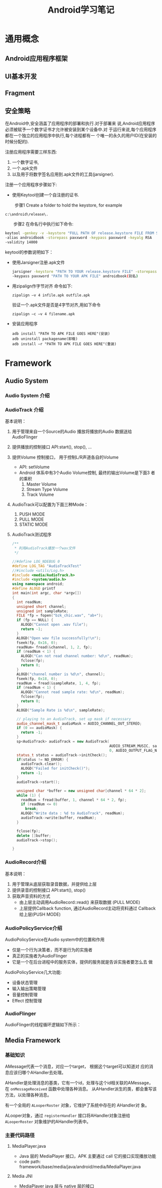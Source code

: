 #+STARTUP: overview
#+STARTUP: hidestars
#+TITLE: Android学习笔记
#+OPTIONS:    H:3 num:nil toc:t \n:nil ::t |:t ^:t -:t f:t *:t tex:t d:(HIDE) tags:not-in-toc
#+HTML_HEAD: <link rel="stylesheet" title="Standard" href="css/worg.css" type="text/css" />



* 通用概念

** Android应用程序框架

** UI基本开发
   
** Fragment
   
** 安全策略
   在Android中,安全涵盖了应用程序的部署和执行.对于部署来
   说,Android应用程序必须被赋予一个数字证书才允许被安装到某个设备中.对
   于运行来说,每个应用程序都在一个独立的应用程序中执行,每个进程都有一
   个唯一的永久的用户ID(在安装的时候分配的).

   注册应用程序需要三样东西:
   1. 一个数字证书,
   2. 一个.apk文件
   3. 以及用于将数字签名应用到.apk文件的工具(jarsigner).

   注册一个应用程序步骤如下: 

   - 使用Keytool创建一个自注册的证书.
 　　
     步骤1 Create a folder to hold the keystore, for example
     : c:\android\release\.
 　　步骤2 在命名行中执行如下命令:
     #+BEGIN_SRC sh
       　　keytool -genkey -v -keystore "FULL PATH OF release.keystore FILE FROM STEP 1"
       　　-alias androidbook -storepass paxxword -keypass paxxword -keyalg RSA
       　　-validity 14000     
     #+END_SRC

     keytool的参数说明如下：
     [[./images/2016/2016070502.png]]
     
   - 使用Jarsigner注册.apk文件
     #+BEGIN_SRC sh
       jarsigner -keystore "PATH TO YOUR release.keystore FILE" -storepass paxxword
       -keypass paxxword "PATH TO YOUR APK FILE" androidbook(别名)      
     #+END_SRC

   - 用zipalign作字节对齐
     命令如下:
     : zipalign –v 4 infile.apk outfile.apk

     验证一个.apk文件是否是4字节对齐,用如下命令
     : zipalign –c –v 4 filename.apk

   - 安装应用程序
     : adb install "PATH TO APK FILE GOES HERE"(安装)
     : adb uninstall packagename(卸载)
     : adb install –r "PATH TO APK FILE GOES HERE"(重装)
   
* Framework

** Audio System
   
*** Audio System 介绍

    [[./images/2016/2016053001.png]]
    
*** AudioTrack 介绍

    [[./images/2016/2016053002.png]]

    基本说明：
    1. 用于管理来自一个Source的Audio 播放将播放的Audio 数据送给
       AudioFlinger
    2. 提供播放的控制接口
       API:start(), stop(), ...
    3. 提供Volume 控制接口， 用于控制L/R声道各自的Volume
       - API: setVolume
       - Android 体系中有3个Audio Volume控制,  最终的输出Volume是下面3
         者的乘积 
         1. Master Volume
         2. Stream Type Volume
         3. Track Volume
    4. AudioTrack可以配置为下面三种Mode：
       1. PUSH MODE
       2. PULL MODE
       3. STATIC MODE
    5. AudioTrack测试程序
       #+BEGIN_SRC cpp
         /**
          ,* 利用AudioTrack播放一个wav文件
          ,*/

         //#define LOG_NDEBUG 0
         #define LOG_TAG "AudioTrackTest"
         //#include <utils/Log.h>
         #include <media/AudioTrack.h>
         #include <system/audio.h>
         using namespace android;
         #define ALOGD printf
         int main(int argc, char *argv[])
         {
           int readNum;
           unsigned short channel;
           unsigned int sampleRate;
           FILE *fp = fopen("bzk_chic.wav", "ab+");
           if (fp == NULL) {
             ALOGD("Cannot open .wav file");
             return -1;
           }
           ALOGD("Open wav file successfully!\n");
           fseek(fp, 0x16, 0); 
           readNum= fread(&channel, 1, 2, fp);
           if (readNum < 1) {
             ALOGD("Can not read channel number: %d\n", readNum);
             fclose(fp);
             return 0;
           }
           ALOGD("channel number is %d\n", channel);
           fseek(fp, 0x18, 0); 
           readNum = fread(&sampleRate, 1, 4, fp);
           if (readNum < 1) {
             ALOGD("Cannot read sample rate: %d\n", readNum);
             fclose(fp);
             return 0;
           }
           ALOGD("Sample Rate is %d\n", sampleRate);
           
           // playing to an AudioTrack, set up mask if necessary
           audio_channel_mask_t audioMask = AUDIO_CHANNEL_OUT_STEREO;
           if (0 == audioMask) {
             return -1;
           }
           sp<AudioTrack> audioTrack = new AudioTrack(
                                                      AUDIO_STREAM_MUSIC, sampleRate, AUDIO_FORMAT_PCM_16_BIT, audioMask,
                                                      0, AUDIO_OUTPUT_FLAG_NONE);
           status_t status = audioTrack->initCheck();
           if(status != NO_ERROR) {
             audioTrack.clear();
             ALOGD("Failed for initCheck()");
             return -1;
           }
           audioTrack->start();
           
           unsigned char *buffer = new unsigned char[channel * 64 * 2];
           while (1) {
             readNum = fread(buffer, 1, channel * 64 * 2, fp);
             if (readNum <= 0)
               break;
             ALOGD("Write data : %d to AudioTrack", readNum);
             audioTrack->write(buffer, readNum);
           }
          
           fclose(fp);
           delete []buffer;
           audioTrack->stop();
           
         }
                
       #+END_SRC

*** AudioRecord介绍

    [[./images/2016/2016053003.png]]

    基本说明：
    1. 用于管理从底层获取录音数据，并提供给上层
    2. 提供录音的控制接口
       API:start(), stop()
    3. 获取声音资料的方式
       - 由上层主动调用AudioRecord::read() 来获取数据 (PULL MODE)
       - 上层提供Callback function, 通过AudioRecord主动将资料通过
         Callback 给上层(PUSH MODE) 

*** AudioPolicyService介绍

    [[./images/2016/2016053004.png]]

    AudioPolicyService在Audio system中的位置和作用
    - 仅是一个行为决策者，而不是行为的实施者
    - 真正的实施者为AudioFlinger
    - 它是一个在后台进程中的服务实体，提供的服务就是告诉实施者要怎么去
      做

    [[./images/2016/2016053005.png]]

    AudioPolicyService几大功能:
    - 设备状态管理
    - 输入输出策略管理
    - 音量控制管理
    - Effect 控制管理

*** AudioFlinger

    [[./images/2016/2016053006.png]]

    AudioFlinger的线程循环逻辑如下所示：
    
    [[./images/2016/2016053007.png]]

** Media Framework

*** 基础知识
    AMessage代表一个消息，对应一个target， 根据这个target可以知道对
    应的消息应该归哪个AHandler去处理。

    AHandler是处理消息的基类，它有一个id，处理与这个id相关联的AMessage，
    在 =onMessageReceived= 函数中处理各种消息。
    从AHandler派生的类，都会重写该方法，以处理各种消息。

    有一个全局的 =ALooperRoster= 对象，它维护了系统中存在的 AHandler对
    象。

    ALooper对象，通过 =registerHandler= 接口将AHandler对象注册给
    =ALooperRoster= 对象维护的AHandler列表中。

*** 主要代码路径 
    
**** MediaPlayer.java
     - Java 层的 MediaPlayer 接口，APK 主要通过 call 它的接口实现播放功能
     - code path: framework/base/media/java/android/media/MediaPlayer.java

**** Media JNI
     - MediaPlayer java 层与 native 层的接口
     - code path: framework/base/media/jni/android_media_MediaPlayer.cpp
     - output:libmedia_jni.so

**** MediaPlayer
     - MediaPlayer Native 层 client 端接口
     - code path: framework/av/media/libmedia/
     - output:libmedia.so

**** Media Service
     - Native 层真正实现播放功能的 Service 进程
     - code path:
       framework/av/media/mediaserver
       framework/av/media/libmediaplayerservice
     - output: mediaserver   libmediaplayerservice.so

*** Stagefright 

**** StagefrightPlayer
     - 负责提供 player 的接口
     - code path: framework/av/media/libmediaplayerservice/StagefrightPlayer.cpp

**** AwesomePlayer
     - 真正实现 playback 功能的模块
     - code path: : framework/av/media/libstagefright

**** DataSource
     - 提供 Source 数据，可以是本地文件，也可以是网络数据
     - code path: : framework/av/media/libstagefright

**** MediaSource
     - MediaSource使用到了DataSoure和OMX，可以提供解码后的供显示的数据
     - code path: framework/av/media/libstagefright/

**** OMXClient
     - 使用 OMX 的 client 端
     - code path: framework/av/media/libstagefright/

**** OMX
     - 提供一套接口接到底层的 decoder 进行解码
     - code path: framework/av/media/libstagefright/omx

*** NuPlayer 

    [[./images/2016/2016053008.png]]
    
*** OpenMAX 
    OpenMAX is a royalty-free, cross-platform API. OpenMAX Working
    Group has been formed by the Khronos Group. The Standard for Media
    Library Portability. Reduce the cost and complexity of porting
    multimedia software to  new processors and architectures. 分为
    OpenMAX DL, IL, AL 三层，Android 上只用到 OpenMAX IL. 
    
** Graphics

*** Android Graphics Pipeline Overview
    
**** Android Graphics Pipeline

     [[./images/2016/2016052601.png]]

     如图，对于一些Buffer，有些通过GPU处理后，再送给HWComposer，有些则
     直接送给HWComposer处理。

**** BufferQueue

     [[./images/2016/2016052602.png]]

     关于BufferQueue的说明如下：
     1. manages flow of buffers between producers and consumers
     2. two queues
     3. producers dequeue unused buffers, fill them, then queue them
     4. consumers acquire filled buffers, use them, then release them
        when done.

**** SurfaceFlinger

     它的主要使用是：
     1. Responsible for compositing all windows into the display(s)
     2. Just another GL client

**** HW Composer

     一开始是为了加速叠图而准备的一个HAL，目前作为所有显示的HAL。


*** Android Sync Framework

**** 定义

     Synchronization between consumers and producers who are from
     different hardware components to use a buffer atomically

**** 应用背景

     在复杂的DMA管线如图形管线（多媒体，摄像头，GPU以及显示设备），一
     个buffer的消费者需要知道生产者什么时候完成生产（即创建一个Buffer,
     并往里面放置消费者所需要的数据）。同样地，生产者也需要知道消费者
     什么时候使用它创建的Buffer，以便它可以重新使用这个Buffer。而且，
     一个Buffer可能被多个不同的消费者使用不同的时间。另外，一个消费者
     可能需要互斥地消费多个Buffer，等等，有一个问题应运而生，就是如何
     保证多个消费者之间同步使用Buffer，以及生产者与消费者协调使用
     Buffer。因为Buffer是一个共享资源，且任何消费者或生产者对Buffer的
     使用都是排他性的（因为它们属于不同的硬件单元或模块），大体看来，
     需要解决如下两个问题：
     1. 消费者与生产者之间对Buffer的同步访问。
     2. 消费者之间对Buffer的同步访问。
     
**** 目标

     1. Provide a simple API to let components signal when buffers are
        ready/released.
     2. Allow synchronization primitives to be passed between processes
        and between userspace and the kernel.
     3. Allow implementers to exploit hardware sync support
     4. Provide visibility into the graphics pipeline for debugging

**** Software Stacks

     [[./images/2016/2016052609.png]]

**** 实现 

     1. sync_timeline

        [[./images/2016/2016052603.png]]

        - Represents monotonically increasing counter

        - Generally one instance per driver context

        - allows hardware specific implementation

        - sw_sync implementation provided

     2. sync_pt

        [[./images/2016/2016052604.png]]

        - Represents a specific values on a parent timeline

        - 3 states
          - active

          - signaled

          - error

        - starts active and transitions once to either signaled or
          error

     3. sync_fence

        [[./images/2016/2016052605.png]]

        - A collection of sync_pts

        - Backed by a file and can be passed to userspace.

        - Main primitive drivers and userspace use to describe sync
          events/dependencies.

        - Fences are a promise by the kernel
          - that work has been queued

          - and will complete in a "timely" manner

        - Starts active and transitions to signaled with all of its
          sync_pts become signaled or one becomes errored

        - The list of sync_pts is immutable after fence creation

        - A sync_pt can only be in one fence.

        - Two fences can be merged to create a third fence containing
          copies of the sync points in both.

        - Sync Merge

          - Before Merge

            [[./images/2016/2016052606.png]]

          - After Merge

            [[./images/2016/2016052607.png]]

     4. 代码

        - supported in android-3.10 kernel + staged for quite some
          time

        - Core

          - =drivers/staging/android/sync.c=

          - =drivers/staging/android/sync.h=

        - sw_sync
          
          - =drivers/staging/android/sw_sync.c=

          - =drivers/staging/android/sw_sync.h=

        - 接口声明

          [[./images/2016/2016052608.png]]

     5. 实现sync_timeline的建议

        在实现前，先考虑是否可以直接使用sw_sync, 以sw_sync为起点。
        - Don'ts
          - Don't base a timeline on any "real" time.

          - Don't allow userspace to explicitly
            - create a fence

            - signal a fence

          - Don't access sync_timeline, sync_pt, or sync_fence
            elements explicitly.

        - Dos
          - Do provide useful names

          - Do implement timeline_value str and pt_value_str

          - Do implement fill driver_data

** Input System

   Input  Event Process Flow

   [[./images/2016/2016053009.png]]

   
*** Architecture (ICS)

    [[./images/2016/2016053010.png]]

*** Architecture (JB)

    [[./images/2016/2016053011.png]]

** Wifi Framework

*** 传统WiFi
    Android Framework中的wifi代码分为两部分，一部分面向应用开发者，提供
    公共接口给应用开发者，另一部分则是框架的实现灵魂，代码分别位于：
    Android 5.1
    - frameworks\base\wifi\java\android\net\wifi
    - frameworks\opt\net\wifi\service

**** WifiConfigStore

*** P2P/Miracast
    
**** 开启WifiSink的调用序列
     DisplayManager.requestEnableSink
     DisplayManager.enableSink
     DisplayManagerGlobal.enableSink
     DisplayManagerService.enableSink
     DisplayManagerService.enableSinkInternal
     WifiDisplayAdapter.requestEnableSinkLocked
     WifiDisplayController.requestEnableSink


     WifiDisplaySinkActivity
     WfdSinkSurfaceFragment
     WfdSinkExt.setupWfdSinkConnection
     WfdSinkExt.setWfdMode(true)
     WifiDisplayAdapter.requestEnableSinkLocked
     ...
     WifiDisplayController.startWaitConnection
     WifiDisplayController.enterSinkState


** Global Settings
   设置和访问一个全局变量。
   
*** Settings.java
    #+BEGIN_SRC java
      //frameworks/base/core/java/android/provider/Settings.java
      public final class Settings {
          public static final String WIFI_AUTO_CONNECT = "wifi_auto_connect";
          ...
          MOVED_TO_GLOBAL.add(Settings.Global.WIFI_AUTO_CONNECT);
      }
    #+END_SRC

*** defaults.xml
    #+BEGIN_SRC xml
      <!-- /packages/SettingsProvider/res/values/defaults.xml -->
      <integer name="def_wifi_auto_connect">0</integer>
    #+END_SRC

*** DatabaseHelper.java
    #+BEGIN_SRC java
      public class DatabaseHelper extends SQLiteOpenHelper {
          ...
          loadIntegerSetting(stmt, Settings.Global.WIFI_AUTO_CONNECT,
                             R.integer.def_wifi_auto_connect);

          ...
      }
    #+END_SRC

*** 访问
    #+BEGIN_SRC java
      //读取
      Settings.Global.getInt(mContext.getContentResolver(), Settings.Global.WIFI_AUTO_CONNECT);
      //写入
      Settings.Global.putInt(getContentResolver(), Settings.Global.WIFI_AUTO_CONNECT, 0);
                             
    #+END_SRC





         










* 我的技术文摘

** 编写native activity
   =android/native_activity.h= 提供的本地活动接口是基于应用程序提供的
   一系列回调函数, 这些回调函数将在相应事件发生，在活动的主线程中调用，
   所以这些回调函数不能阻塞。

   理论上，我们只要编写相应的回调函数就可以了，方法简单， 直接了当，但
   是，非常受限（因为在主线程中直接执行，会阻塞主线程）。为了解决这种
   限制， *NDK* 包中提供了 =android_native_app_glue= 库，采用多线程方式，允许
   应用程序在不同的线程上实现自己的主事件循环，它的要求如下：
   1. 应用程序必须提供一个称为 =android_main()= 的函数，它将在活动创建时
      被调用。它是单独开启一个线程执行的，不在活动的主线程里面。
   2. =android_main()= 接受一个合法的 =android_app= 结构体指针，它包含
      了对其他重要对象的引用，如应用程序运行于其中的ANativeActivity对
      象实例。
   3. =android_app= 对象拥有一个ALooper实例，它已经监听了两个重要的事件：
      * 活动生命周期事件（如“暂停”，“恢复”）。
        : ALooper_pollOnce：LOOPER_ID_MAIN
      * 来自于依附于当前活动的AInputQueue的事件。
        : ALooper_pollOnce：LOOPER_ID_INPUT
        可以监听发生在其他的文件描述符上的事件，可以使用回调方式或设置
        indent值为 =LOOPER_ID_USER= 
        : ALooper_addFd（...）
   4. 任何时候，收到 =LOOPER_ID_MAIN= 或 =LOOPER_ID_INPUT= 事件，返回的数
      据是一个指向 =android_poll_source= 的结构体指针。可以调用它的 =process()=
      函数，并在其中回调 =android_app->onAppCmd= 和 =android_app->onInputEvent=
      处理应用程序相关的事件。当然，也可以调用底层的函数直接读取和处理
      数据。

      #+CAPTION: 函数调用序列图
      [[./images/2016/2016070501.png]]




